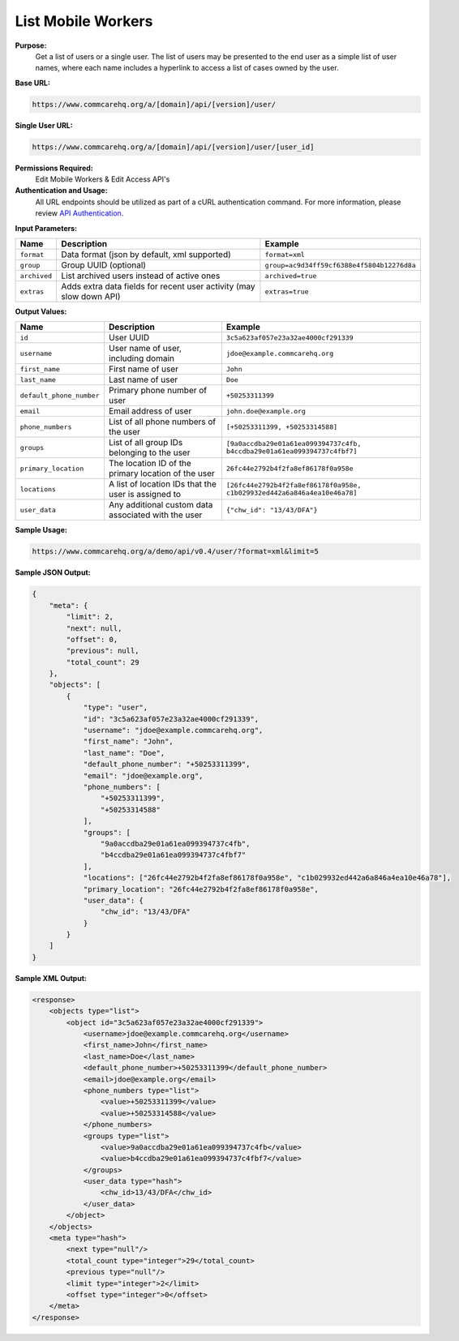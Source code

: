 List Mobile Workers
-------------------

**Purpose:**
    Get a list of users or a single user. The list of users may be presented to the end user as a simple list of user names, where each name includes a hyperlink to access a list of cases owned by the user.

**Base URL:**

.. code-block:: text

    https://www.commcarehq.org/a/[domain]/api/[version]/user/

**Single User URL:**

.. code-block:: text

    https://www.commcarehq.org/a/[domain]/api/[version]/user/[user_id]

**Permissions Required:**
    Edit Mobile Workers & Edit Access API's

**Authentication and Usage:**
    All URL endpoints should be utilized as part of a cURL authentication command. For more information, please review `API Authentication <https://dimagi.atlassian.net/wiki/spaces/commcarepublic/pages/2279637003/CommCare+API+Overview#API-Authentication>`_.

**Input Parameters:**

.. list-table::
   :header-rows: 1

   * - Name
     - Description
     - Example
   * - ``format``
     - Data format (json by default, xml supported)
     - ``format=xml``
   * - ``group``
     - Group UUID (optional)
     - ``group=ac9d34ff59cf6388e4f5804b12276d8a``
   * - ``archived``
     - List archived users instead of active ones
     - ``archived=true``
   * - ``extras``
     - Adds extra data fields for recent user activity (may slow down API)
     - ``extras=true``

**Output Values:**

.. list-table::
   :header-rows: 1

   * - Name
     - Description
     - Example
   * - ``id``
     - User UUID
     - ``3c5a623af057e23a32ae4000cf291339``
   * - ``username``
     - User name of user, including domain
     - ``jdoe@example.commcarehq.org``
   * - ``first_name``
     - First name of user
     - ``John``
   * - ``last_name``
     - Last name of user
     - ``Doe``
   * - ``default_phone_number``
     - Primary phone number of user
     - ``+50253311399``
   * - ``email``
     - Email address of user
     - ``john.doe@example.org``
   * - ``phone_numbers``
     - List of all phone numbers of the user
     - ``[+50253311399, +50253314588]``
   * - ``groups``
     - List of all group IDs belonging to the user
     - ``[9a0accdba29e01a61ea099394737c4fb, b4ccdba29e01a61ea099394737c4fbf7]``
   * - ``primary_location``
     - The location ID of the primary location of the user
     - ``26fc44e2792b4f2fa8ef86178f0a958e``
   * - ``locations``
     - A list of location IDs that the user is assigned to
     - ``[26fc44e2792b4f2fa8ef86178f0a958e, c1b029932ed442a6a846a4ea10e46a78]``
   * - ``user_data``
     - Any additional custom data associated with the user
     - ``{"chw_id": "13/43/DFA"}``

**Sample Usage:**

.. code-block:: text

    https://www.commcarehq.org/a/demo/api/v0.4/user/?format=xml&limit=5

**Sample JSON Output:**

.. code-block:: json

    {
        "meta": {
            "limit": 2,
            "next": null,
            "offset": 0,
            "previous": null,
            "total_count": 29
        },
        "objects": [
            {
                "type": "user",
                "id": "3c5a623af057e23a32ae4000cf291339",
                "username": "jdoe@example.commcarehq.org",
                "first_name": "John",
                "last_name": "Doe",
                "default_phone_number": "+50253311399",
                "email": "jdoe@example.org",
                "phone_numbers": [
                    "+50253311399",
                    "+50253314588"
                ],
                "groups": [
                    "9a0accdba29e01a61ea099394737c4fb",
                    "b4ccdba29e01a61ea099394737c4fbf7"
                ],
                "locations": ["26fc44e2792b4f2fa8ef86178f0a958e", "c1b029932ed442a6a846a4ea10e46a78"],
                "primary_location": "26fc44e2792b4f2fa8ef86178f0a958e",
                "user_data": {
                    "chw_id": "13/43/DFA"
                }
            }
        ]
    }

**Sample XML Output:**

.. code-block:: xml

    <response>
        <objects type="list">
            <object id="3c5a623af057e23a32ae4000cf291339">
                <username>jdoe@example.commcarehq.org</username>
                <first_name>John</first_name>
                <last_name>Doe</last_name>
                <default_phone_number>+50253311399</default_phone_number>
                <email>jdoe@example.org</email>
                <phone_numbers type="list">
                    <value>+50253311399</value>
                    <value>+50253314588</value>
                </phone_numbers>
                <groups type="list">
                    <value>9a0accdba29e01a61ea099394737c4fb</value>
                    <value>b4ccdba29e01a61ea099394737c4fbf7</value>
                </groups>
                <user_data type="hash">
                    <chw_id>13/43/DFA</chw_id>
                </user_data>
            </object>
        </objects>
        <meta type="hash">
            <next type="null"/>
            <total_count type="integer">29</total_count>
            <previous type="null"/>
            <limit type="integer">2</limit>
            <offset type="integer">0</offset>
        </meta>
    </response>
